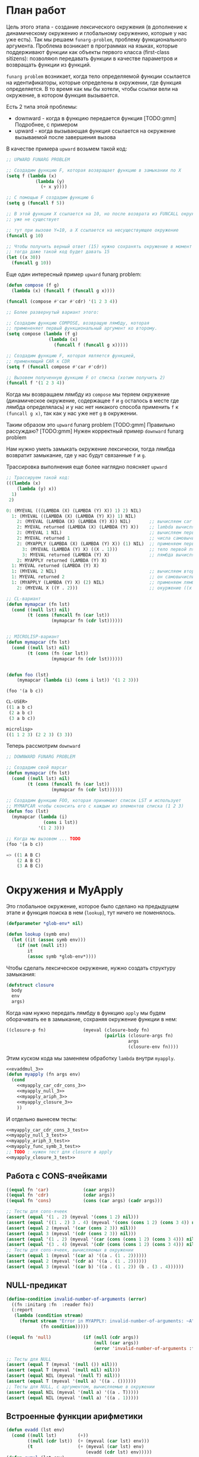 #+STARTUP: showall indent hidestars

* План работ

Цель этого этапа - создание лексического окружения (в дополнение к динамическому
окружению и глобальному окружению, которые у нас уже есть). Так мы решаем
~funarg-problem~, проблему функционального аргумента. Проблема возникает в программах
на языках, которые поддерживают функции как объекты первого класса (first-class
sitizens): позволяюn передавать функции в качестве параметров и возвращать функции из
функций.

~funarg problem~ возникает, когда тело определяемой функции ссылается на
идентификаторы, которые определены в окружении, где функция определяется. В то время
как мы бы хотели, чтобы ссылки вели на окружение, в котором функция вызывается.

Есть 2 типа этой проблемы:
- downward - когда в функцию передается функция [TODO:gmm] Подробнее, с примером
- upward - когда вызывающая функция ссылается на окружение вызываемой после завершения
  вызова

В качестве примера ~upward~ возьмем такой код:

#+BEGIN_SRC lisp
  ;; UPWARD FUNARG PROBLEM

  ;; Создадим функцию F, которая возвращает функцию в замыкании по X
  (setq f (lambda (x)
             (lambda (y)
               (+ x y))))

  ;; С помощью F создадим функцию G
  (setq g (funcall f 5))

  ;; В этой функции X ссылается на 10, но после возврата из FUNCALL окружение, где X=10
  ;; уже не существует

  ;; тут при вызове Y=10, а X ссылается на несуществующее окружение
  (funcall g 10)

  ;; Чтобы получить верный ответ (15) нужно сохранять окружение в момент создания замыкания
  ;; тогда даже такой код будет давать 15
  (let ((x 30))
    (funcall g 10))
#+END_SRC

Еще один интересный пример ~upward~ funarg problem:

#+BEGIN_SRC lisp
  (defun compose (f g)
    (lambda (x) (funcall f (funcall g x))))

  (funcall (compose #'car #'cdr) '(1 2 3 4))

  ;; Более развернутый вариант этого:

  ;; Создадим функцию COMPOSE, возвращую лямбду, которая
  ;; примененяет первый функциональный аргумент ко второму.
  (setq compose (lambda (f g)
                  (lambda (x)
                    (funcall f (funcall g x)))))

  ;; Создадим функцию F, которая является функцией,
  ;; применяющий CAR к CDR
  (setq f (funcall compose #'car #'cdr))

  ;; Вызовем полученную функцию F от списка (хотим получить 2)
  (funcall f '(1 2 3 4))
#+END_SRC

Когда мы возвращаем лямбду из ~compose~ мы теряем окружение (динамическое окружение,
содержащее ~f~ и ~g~ осталось в месте где лямбда определялась) и у нас нет никакого
способа применить ~f~ к ~(funcall g x)~, так как у нас уже нет ~g~ в окружении.

Таким образом это ~upward~ funarg problem [TODO:gmm] Правильно рассуждаю?
[TODO:gmm] Нужен корректный пример ~downward~ funarg problem

Нам нужно уметь замыкать окружение лексически, тогда лямбда возвратит замыкание, где у
нас будут связанные ~f~ и ~g~.

Трассировка выполнения еще более наглядно поясняет ~upward~

#+BEGIN_SRC lisp
  ;; Трассируем такой код:
  (((lambda (x)
      (lambda (y) x))
    1)
   2)

  0: (MYEVAL (((LAMBDA (X) (LAMBDA (Y) X)) 1) 2) NIL)
    1: (MYEVAL ((LAMBDA (X) (LAMBDA (Y) X)) 1) NIL)
      2: (MYEVAL (LAMBDA (X) (LAMBDA (Y) X)) NIL)       ;; вычисляем car формы
      2: MYEVAL returned (LAMBDA (X) (LAMBDA (Y) X))    ;; lambda вычисляется в себя
      2: (MYEVAL 1 NIL)                                 ;; вычисляем первый аргумет 1
      2: MYEVAL returned 1                              ;; числа самовычислимы
      2: (MYAPPLY (LAMBDA (X) (LAMBDA (Y) X)) (1) NIL)  ;; применяем первую лямбду
        3: (MYEVAL (LAMBDA (Y) X) ((X . 1)))            ;; тело первой лямбды -- вторая лямбда  -> тут будет замыкание
        3: MYEVAL returned (LAMBDA (Y) X)               ;; лямбда вычисляется в себя
      2: MYAPPLY returned (LAMBDA (Y) X)
    1: MYEVAL returned (LAMBDA (Y) X)
    1: (MYEVAL 2 NIL)                                   ;; вычисляем второй аргумент
    1: MYEVAL returned 2                                ;; он самовычислим
    1: (MYAPPLY (LAMBDA (Y) X) (2) NIL)                 ;; применяем лямбду (вторую), но обрати внимание на окружение
      2: (MYEVAL X ((Y . 2)))                           ;; окуржение ((x . 1)) пропало

  ;; CL-вариант
  (defun mymapcar (fn lst)
    (cond ((null lst) nil)
          (t (cons (funcall fn (car lst))
                   (mymapcar fn (cdr lst))))))


  ;; MICROLISP-вариант
  (defun mymapcar (fn lst)
    (cond ((null lst) nil)
          (t (cons (fn (car lst))
                   (mymapcar fn (cdr lst))))))


  (defun foo (lst)
      (mymapcar (lambda (i) (cons i lst)) '(1 2 3)))

  (foo '(a b c))

  CL-USER>
  ((1 a b c)
   (2 a b c)
   (3 a b c))

  microlisp>
  ((1 1 2 3) (2 2 3) (3 3))
#+END_SRC

Теперь рассмотрим ~downward~

#+BEGIN_SRC lisp
  ;; DOWNWARD FUNARG PROBLEM

  ;; Создадим свой mapcar
  (defun mymapcar (fn lst)
    (cond ((null lst) nil)
          (t (cons (funcall fn (car lst))
                   (mymapcar fn (cdr lst))))))

  ;; Создадим функцию FOO, которая принимает список LST и использует
  ;; MYMAPCAR чтобы сконсить его с каждым из элементов списка (1 2 3)
  (defun foo (lst)
    (mymapcar (lambda (i)
                (cons i lst))
              '(1 2 3)))

  ;; Когда мы вызовем ... TODO
  (foo '(a b c))

  => ((1 A B C)
      (2 A B C)
      (3 A B C))
#+END_SRC

* Окружения и MyApply

Это глобальное окружение, которое было сделано на предыдущем этапе и функция поиска в
нем (~lookup~), тут ничего не поменялось.

#+NAME: lookup_3
#+BEGIN_SRC lisp
  (defparameter *glob-env* nil)

  (defun lookup (symb env)
    (let ((it (assoc symb env)))
      (if (not (null it))
          it
          (assoc symb *glob-env*))))
#+END_SRC

Чтобы сделать лексическое окружение, нужно создать структуру замыкания:

#+NAME: closure_3
#+BEGIN_SRC lisp
  (defstruct closure
    body
    env
    args)
#+END_SRC

Когда нам нужно передать лямбду в функцию ~apply~ мы будем оборачивать ее в замыкание,
сохраняя окружение функции в нем:

#+NAME: myapply_closure_3
#+BEGIN_SRC lisp
  ((closure-p fn)              (myeval (closure-body fn)
                                       (pairlis (closure-args fn)
                                                args
                                                (closure-env fn))))
#+END_SRC

Этим куском кода мы заменяем обработку ~lambda~ внутри ~myapply~.

#+NAME: myapply_3
#+BEGIN_SRC lisp
  <<evaddmul_3>>
  (defun myapply (fn args env)
    (cond
      <<myapply_car_cdr_cons_3>>
      <<myapply_null_3>>
      <<myapply_ariph_3>>
      <<myapply_closure_3>>
      ))
#+END_SRC

И отдельно вынесем тесты:

#+NAME: myapply_3_test
#+BEGIN_SRC lisp
  <<myapply_car_cdr_cons_3_test>>
  <<myapply_null_3_test>>
  <<myapply_ariph_3_test>>
  <<myapply_func_symb_3_test>>
  ;; TODO : нужен тест для closure в apply
  <<myapply_closure_3_test>>
#+END_SRC

** Работа с CONS-ячейками

#+NAME: myapply_car_cdr_cons_3
#+BEGIN_SRC lisp
  ((equal fn 'car)             (caar args))
  ((equal fn 'cdr)             (cdar args))
  ((equal fn 'cons)            (cons (car args) (cadr args)))
#+END_SRC

#+NAME: myapply_car_cdr_cons_3_test
#+BEGIN_SRC lisp
  ;; Тесты для cons-ячеек
  (assert (equal '(1 . 2) (myeval '(cons 1 2) nil)))
  (assert (equal '((1 . 2) 3 . 4) (myeval '(cons (cons 1 2) (cons 3 4)) nil)))
  (assert (equal 2 (myeval '(car (cons 2 3)) nil)))
  (assert (equal 3 (myeval '(cdr (cons 2 3)) nil)))
  (assert (equal '(1 . 2) (myeval '(car (cons (cons 1 2) (cons 3 4))) nil)))
  (assert (equal '(3 . 4) (myeval '(cdr (cons (cons 1 2) (cons 3 4))) nil)))
  ;; Тесты для cons-ячеек, вычисляемых в окружении
  (assert (equal 1 (myeval '(car a) '((a . (1 . 2))))))
  (assert (equal 2 (myeval '(cdr a) '((a . (1 . 2))))))
  (assert (equal 3 (myeval '(car b) '((a . (1 . 2)) (b . (3 . 4))))))
#+END_SRC

** NULL-предикат

#+NAME: errors_3
#+BEGIN_SRC lisp
  (define-condition invalid-number-of-arguments (error)
    ((fn :initarg :fn  :reader fn))
    (:report
     (lambda (condition stream)
       (format stream "Error in MYAPPLY: invalid-number-of-arguments: ~A"
               (fn condition)))))
#+END_SRC

#+NAME: myapply_null_3
#+BEGIN_SRC lisp
  ((equal fn 'null)            (if (null (cdr args))
                                   (null (car args))
                                   (error 'invalid-number-of-arguments :fn fn)))
#+END_SRC

#+NAME: myapply_null_3_test
#+BEGIN_SRC lisp
  ;; Тесты для NULL
  (assert (equal T (myeval '(null ()) nil)))
  (assert (equal T (myeval '(null nil) nil)))
  (assert (equal NIL (myeval '(null T) nil)))
  (assert (equal T (myeval '(null a) '((a . ())))))
  ;; Тесты для NULL, с аргументом, вычисляемые в окружении
  (assert (equal NIL (myeval '(null a) '((a . T)))))
  (assert (equal NIL (myeval '(null a) '((a . 1)))))
#+END_SRC

** Встроенные функции арифметики

#+NAME: evaddmul_3
#+BEGIN_SRC lisp
  (defun evadd (lst env)
    (cond ((null lst)        (+))
          ((null (cdr lst))  (+ (myeval (car lst) env)))
          (t                 (+ (myeval (car lst) env)
                                (evadd (cdr lst) env)))))
  (defun evmul (lst env)
    (cond ((null lst)        (*))
          ((null (cdr lst))  (* (myeval (car lst) env)))
          (t                 (* (myeval (car lst) env)
                                (evmul (cdr lst) env)))))
#+END_SRC

#+NAME: evaddmul_3_test
#+BEGIN_SRC lisp
  ;; Тесты для EVADD и EVMUL
  (assert (equal (+ 2 3 4) (evadd '(2 3 4) nil)))
  (assert (equal (* 2 3 4) (evmul '(2 3 4) nil)))
  ;; Тесты для EVADD и EVMUL в окружении
  (assert (equal (+ 2 3 4) (evadd '(2 3 4) '((c . 2) (c . 3) (c . 4)))))
  (assert (equal (* 2 3 4) (evmul '(2 3 4) '((c . 2) (c . 3) (c . 4)))))
#+END_SRC


#+NAME: myapply_ariph_3
#+BEGIN_SRC lisp
  ((equal fn '+)               (evadd args env))
  ((equal fn '*)               (evmul args env))
#+END_SRC


#+NAME: myapply_ariph_3_test
#+BEGIN_SRC lisp
  ;; Тесты для арифметических функций
  (assert (equal 7 (myeval 7 nil)))
  (assert (equal 3 (myeval '(+ 1 2) nil)))
  (assert (equal 33 (myeval '(* (+ 1 2) (+ 3 4 4)) nil)))
  ;; Тесты для арифметических функций в окружении
  (assert (equal 2 (myeval 'a '((a . 2)))))
  (assert (equal 120 (myeval '(+ a b c) '((a . 45) (b . 2) (c . 73)))))
#+END_SRC

** CANCEL Вычисление символов-функций

#+NAME: errors_3
#+BEGIN_SRC lisp
  (define-condition function-not-found-error (error)
    ((fn :initarg :fn  :reader fn))
    (:report
     (lambda (condition stream)
       (format stream "Error in MYAPPLY: function not found: ~A"
               (fn condition)))))

#+END_SRC

Этот кейс удаляем, потому что у нас это вычисление теперь производится в myeval

#+NAME: myapply_func_symb_3_DELETED
#+BEGIN_SRC lisp
  ((symbolp fn)                (let ((it (lookup fn env)))
                                 (if (null it)
                                     (error 'function-not-found-error :fn fn)
                                     (myapply (cdr it) args env))))
#+END_SRC

И тест видоизменяется, чтобы проверить вычисление в глобальном окружении
[TODO:gmm] Тут я не уверен что правильный тест

#+NAME: myapply_func_symb_3_test
#+BEGIN_SRC lisp
  (assert (equal 49 (progn
                      (setf *glob-env* nil)
                      (myeval '(defun alfa (x) (* x x)) nil)
                      (myeval '(setq beta 7) nil)
                      (prog1 (myeval '(alfa beta) nil)
                        (setf *glob-env* nil)))))
  ;; (assert (equal "error"
  ;;                (handler-case (myeval '(alfa beta) '((beta . 7)))
  ;;                  (FUNCTION-NOT-FOUND-ERROR (condition) "error"))))
#+END_SRC

** CANCEL LAMBDA

Этот код больше не используется, и будет удален в следующем файле. Вместо него мы
создаем замыкания

#+NAME: myapply_lambda_3
#+BEGIN_SRC lisp
  ((equal (car fn) 'lambda)    (myeval (car (cddr fn))
                                       (pairlis (car (cdr fn))
                                                args
                                                env)))
#+END_SRC

#+NAME: myapply_lambda_3_test
#+BEGIN_SRC lisp
  (assert (equal '(42 . 42) (myeval '((lambda (x)
                                        (cons x x))
                                      42) nil)))
  (assert (equal '(42 . 17) (myeval '((lambda (x y)
                                        (cons x y))
                                      42 17) nil)))
#+END_SRC

* MyEval

Добавляем вычисление головы формы в конце

#+NAME: myeval_3
#+BEGIN_SRC lisp
  <<myeval_evcond_3>>
  <<myeval_evprogn_3>>
  <<myeval_evlis_3>>
  <<myeval_evand_3>>
  <<myeval_evor_3>>
  <<myeval_mypairlis_3>>
  <<myeval_evletstar_3>>

  (defun myeval (lst env)
    (cond
      <<myeval_number_3>>
      <<myeval_symb_3>>
      <<myeval_quote_3>>
      <<myeval_if_3>>
      <<myeval_cond_3>>
      <<myeval_progn_3>>
      <<myeval_print_3>>
      <<myeval_list_3>>
      <<myeval_and_3>>
      <<myeval_or_3>>
      <<myeval_let_3>>
      <<myeval_letstar_3>>
      <<myeval_defun_3>>
      <<myeval_setq_3>>
      <<myeval_lambda_3>>
      (t
       (myapply (myeval (car lst) env)
                (evlis (cdr lst) env)
                env))))
#+END_SRC



#+NAME: myeval_3_test
#+BEGIN_SRC lisp
  <<myeval_number_3_test>>
  <<myeval_symb_3_test>>
  <<myeval_quote_3_test>>
  <<myeval_if_3_test>>
  <<myeval_evcond_3_test>>
  <<myeval_cond_3_test>>
  <<myeval_evprogn_3_test>>
  <<myeval_progn_3_test>>
  <<myeval_print_3_test>>
  <<myeval_evlis_3_test>>
  <<myeval_list_3_test>>
  <<myeval_and_3_test>>
  <<myeval_and_3_test>>
  <<myeval_evor_3_test>>
  <<myeval_or_3_test>>
  <<myeval_let_3_test>>
  <<myeval_letstar_3_test>>
  <<myeval_defun_3_test>>
  <<myeval_setq_3_test>>
  ;; lambda?
#+END_SRC

** Самовычисляемые формы

#+NAME: myeval_number_3
#+BEGIN_SRC lisp
  ((null lst)                  nil)
  ((equal t lst)               t)
  ((member lst '(+ * car cdr cons null))  lst)
  ((numberp lst)               lst)
#+END_SRC

#+NAME: myeval_number_3_test
#+BEGIN_SRC lisp
  (assert (equal T (myeval 'T nil)))
  (assert (equal NIL (myeval 'NIL nil)))
  (assert (equal 999 (myeval 999 nil)))
#+END_SRC

** Вычисление символов

#+NAME: errors_3
#+BEGIN_SRC lisp
  (define-condition var-not-found-error (error)
    ((vari :initarg :vari  :reader vari))
    (:report
     (lambda (condition stream)
       (format stream "Error in MYEVAL: variable not found: ~A"
               (vari condition)))))
#+END_SRC

#+NAME: myeval_symb_3
#+BEGIN_SRC lisp
  ((symbolp lst)               (let ((it (lookup lst env)))
                                 (if (null it)
                                     (error 'var-not-found-error :vari lst)
                                     (cdr it))))
#+END_SRC

#+NAME: myeval_symb_3_test
#+BEGIN_SRC lisp
  ;; Тесты для вычисления символов в окружении
  (assert (equal 6 (myeval 'b '((a . 3) (b . 6)))))
  (assert (equal "error"
                 (handler-case (myeval 'b nil)
                   (VAR-NOT-FOUND-ERROR (condition) "error"))))
#+END_SRC

** Цитирование

#+NAME: myeval_quote_3
#+BEGIN_SRC lisp
  ((equal (car lst) 'quote)    (cadr lst))
#+END_SRC

#+NAME: myeval_quote_3_test
#+BEGIN_SRC lisp
  ;; Тесты для QUOTE
  (assert (equal '(+ 1 2) (myeval '(quote (+ 1 2)) nil)))
#+END_SRC

** Условное выполнение IF

#+NAME: myeval_if_3
#+BEGIN_SRC lisp
  ((equal (car lst) 'if)       (if (myeval (cadr lst) env)
                                   (myeval (caddr lst) env)
                                   (myeval (cadddr lst) env)))
#+END_SRC

#+NAME: myeval_if_3_test
#+BEGIN_SRC lisp
  ;; Тесты для IF
  (assert (equal 2 (myeval '(if () 1 2) nil)))
  (assert (equal 1 (myeval '(if (null ()) 1 2) nil)))
  ;; Тесты для IF, где условие вычисляется в окружении
  (assert (equal 2 (myeval '(if a 1 2) '((a . ())))))
  (assert (equal 1 (myeval '(if a 1 2) '((a . 1)))))
#+END_SRC

** COND

#+NAME: myeval_evcond_3
#+BEGIN_SRC lisp
  (defun evcond (lst env)
    (cond ((null lst)               nil)
          ((myeval (caar lst) env)  (myeval (cadar lst) env))
          (t                        (evcond (cdr lst) env))))
#+END_SRC

#+NAME: myeval_evcond_3_test
#+BEGIN_SRC lisp
  ;; Тесты для EVCOND
  (assert (equal 2   (evcond '((t 2)   (t 1)) nil)))
  (assert (equal 1   (evcond '((nil 2) (t 1)) nil)))
  (assert (equal nil (evcond '((nil 2) (nil 1)) nil)))
  ;; Тесты для EVCOND, где участвует окружение
  (assert (equal 2 (evcond '((a 2) (b 1))
                           '((a . 1) (b . ())))))
  (assert (equal 1 (evcond '((a 2) (b 1))
                           '((a . nil) (b . T)))))
#+END_SRC

#+NAME: myeval_cond_3
#+BEGIN_SRC lisp
  ((equal (car lst) 'cond)     (evcond (cdr lst) env))
#+END_SRC

#+NAME: myeval_cond_3_test
#+BEGIN_SRC lisp
  ;; Тесты для COND
  (assert (equal 2 (myeval '(cond
                             (() 1)
                             (1 2))
                           nil)))
  ;; Тесты для COND в окружении
  (assert (equal 2 (myeval '(cond
                             (a 1)
                             (b 2))
                           '((a . ()) (b . 1)))))
  (assert (equal 1 (myeval '(cond
                             (a 1)
                             (b 2))
                           '((a . 1) (b . ())))))
#+END_SRC

** PROGN

#+NAME: myeval_evprogn_3
#+BEGIN_SRC lisp
  (defun evprogn (lst env)
    (cond ((null lst)        nil)
          ((null (cdr lst))  (myeval (car lst) env))
          (t                 (myeval (car lst) env)
                             (evprogn (cdr lst) env))))
#+END_SRC


#+NAME: myeval_evprogn_3_test
#+BEGIN_SRC lisp
  ;; Тест для EVPROGN
  (assert (equal 2 (evprogn '(1 2) nil)))
  ;; Тест для EVPROGN в окружении
  (assert (equal 3 (evprogn '(a b c) '((a . 1) (b . 2) (c . 3)))))
#+END_SRC


#+NAME: myeval_progn_3
#+BEGIN_SRC lisp
  ((equal (car lst) 'progn)    (evprogn (cdr lst) env))
#+END_SRC


#+NAME: myeval_progn_3_test
#+BEGIN_SRC lisp
  ;; Тест для PROGN
  (assert (equal 3 (myeval '(progn 1 2 3) nil)))
  ;; Тест для PROGN в окружении
  (assert (equal 3 (myeval '(progn a b c) '((a . 1) (b . 2) (c . 3)))))
#+END_SRC

** PRINT

#+NAME: myeval_print_3
#+BEGIN_SRC lisp
  ((equal (car lst) 'print)    (print (myeval (cadr lst)  env)))
#+END_SRC

#+NAME: myeval_print_3_test
#+BEGIN_SRC lisp
  ;; Тесты для PRINT
  (assert (equal (with-output-to-string (*standard-output*)
                   (print 12))
                 (with-output-to-string (*standard-output*)
                   (myeval '(print 12) nil))))
  (assert (equal (print 12)
                 (myeval '(print 12) nil)))
  ;; Тесты для PRINT в окружении
  (assert (equal (with-output-to-string (*standard-output*)
                   (let ((a 12))
                     (print a)))
                 (with-output-to-string (*standard-output*)
                   (myeval '(print a) '((b . 23) (a . 12))))))
  (assert (equal (let ((a 12))
                   (print a))
                 (myeval '(print a) '((b . 23) (a . 12)))))
#+END_SRC

** LIST

#+NAME: myeval_evlis_3
#+BEGIN_SRC lisp
  (defun evlis (lst env)
    (cond ((null lst)  nil)
          (t           (cons (myeval (car lst) env)
                             (evlis (cdr lst) env)))))
#+END_SRC

#+NAME: myeval_evlis_3_test
#+BEGIN_SRC lisp
  ;; Тесты для EVLIS
  (assert (equal '(3 6 42)
                 (evlis '((+ 1 2) (* 2 3) 42) nil)))
  ;; Тесты для EVLIS в окружении
  (assert (equal '(3 6 42)
                 (evlis '((+ a b) (* b c) 42) '((a . 1) (b . 2) (c . 3) (d . 4)))))
#+END_SRC


#+NAME: myeval_list_3
#+BEGIN_SRC lisp
  ((equal (car lst) 'list)     (evlis (cdr lst) env))
#+END_SRC


#+NAME: myeval_list_3_test
#+BEGIN_SRC lisp
  ;; Тесты для LIST
  (assert (equal '(3 6 42)
                 (myeval '(list (+ 1 2) (* 2 3) 42) nil)))
  ;; Тесты для LIST в окружении
  (assert (equal '(3 6 42)
                 (myeval '(list (+ a b) (* b c) 42)
                         '((a . 1) (b . 2) (c . 3) (d . 4)))))
#+END_SRC

** AND

#+NAME: myeval_evand_3
#+BEGIN_SRC lisp
  (defun evand (lst env)
    (cond ((null lst)        (and))
          ((null (cdr lst))  (and (myeval (car lst) env)))
          (t                 (and (myeval (car lst) env)
                                  (evand (cdr lst) env)))))
#+END_SRC


#+NAME: myeval_evand_3_test
#+BEGIN_SRC lisp
  ;; Тесты для EVAND
  (assert (equal (and)           (evand '() nil)))
  (assert (equal (and 1)         (evand '(1) nil)))
  (assert (equal (and nil)       (evand '(nil) nil)))
  (assert (equal (and 1 nil)     (evand '(1 nil) nil)))
  (assert (equal (and 1 2 nil)   (evand '(1 2 nil) nil)))
  (assert (equal (and 1 2 3)     (evand '(1 2 3) nil)))
  ;; Тесты для EVAND в окружении
  (assert (equal (let ((a nil))
                   (and nil))
                 (evand '(a) '((a . nil)))))
  (assert (equal (let ((a 1))
                   (and a))
                 (evand '(a) '((a . 1)))))
  (assert (equal (let ((a 1)
                       (b nil))
                   (and a b))
                 (evand '(a b) '((a . 1) (b . nil)))))
  (assert (equal (let ((a 1)
                       (b 2)
                       (c nil))
                   (and a b c))
                 (evand '(a b c) '((a . 1) (b . 2) (c . nil)))))
  (assert (equal (let ((a 1)
                       (b 2)
                       (c 3))
                   (and a b c))
                 (evand '(a b c) '((a . 1) (b . 2) (c . 3)))))
#+END_SRC


#+NAME: myeval_and_3
#+BEGIN_SRC lisp
  ((equal (car lst) 'and)      (evand (cdr lst) env))
#+END_SRC


#+NAME: myeval_and_3_test
#+BEGIN_SRC lisp
  ;; Тесты для AND
  (assert (equal (and)                (myeval '(and) nil)))
  (assert (equal (and 1)              (myeval '(and 1) nil)))
  (assert (equal (and nil)            (myeval '(and nil) nil)))
  (assert (equal (and 1 nil)          (myeval '(and 1 nil) nil)))
  (assert (equal (and 1 2 nil)        (myeval '(and 1 2 nil) nil)))
  (assert (equal (and 1 2 3)          (myeval '(and 1 2 3) nil)))
  (assert (equal (and 1 (and 1 2) 3)  (myeval '(and 1 (and 1 2) 3) nil)))
  ;; Тесты для AND в окружении
  (assert (equal (let ((a nil))
                   (and nil))
                 (myeval '(and a) '((a . nil)))))
  (assert (equal (let ((a 1))
                   (and a))
                 (myeval '(and a) '((a . 1)))))
  (assert (equal (let ((a 1)
                       (b nil))
                   (and a b))
                 (myeval '(and a b) '((a . 1) (b . nil)))))
  (assert (equal (let ((a 1)
                       (b 2)
                       (c nil))
                   (and a b c))
                 (myeval '(and a b c) '((a . 1) (b . 2) (c . nil)))))
  (assert (equal (let ((a 1)
                       (b 2)
                       (c 3))
                   (and a b c))
                 (myeval '(and a b c) '((a . 1) (b . 2) (c . 3)))))
#+END_SRC

** OR

#+NAME: myeval_evor_3
#+BEGIN_SRC lisp
  (defun evor (lst env)
    (cond ((null lst)        (or))
          ((null (cdr lst))  (or (myeval (car lst) env)))
          (t                 (or (myeval (car lst) env)
                                 (evor (cdr lst) env)))))
#+END_SRC

#+NAME: myeval_evor_3_test
#+BEGIN_SRC lisp
  ;; Тесты для EVOR
  (assert (equal (or)           (evor '() nil)))
  (assert (equal (or nil 1)     (evor '(nil 1) nil)))
  (assert (equal (or nil nil 1) (evor '(nil nil 1) nil)))
  (assert (equal (or nil 1 2)   (evor '(nil 1 2) nil)))
  (assert (equal (or 1 2 3)     (evor '(1 2 3) nil)))
  ;; Тесты для EVOR в окружении
  (assert (equal (let ((a nil))
                   (or a))
                 (evor '(a) '((a . nil)))))
  (assert (equal (let ((a 1))
                   (or a))
                 (evor '(a) '((a . 1)))))
  (assert (equal (let ((a nil)
                       (b 1))
                   (or a b))
                 (evor '(a b) '((a . nil) (b . 1)))))
  (assert (equal (let ((a nil)
                       (b nil)
                       (c 3))
                   (or a b c))
                 (evor '(a b c) '((a . nil) (b . nil) (c . 3)))))
  (assert (equal (let ((a nil)
                       (b 1)
                       (c 2))
                   (or a b c))
                 (evor '(a b c) '((a . nil) (b . 1) (c . 2)))))
#+END_SRC

Теперь мы можем определить ~or~:

#+NAME: myeval_or_3
#+BEGIN_SRC lisp
  ((equal (car lst) 'or)       (evor  (cdr lst) env))
#+END_SRC

Протестируем ~or~:

#+NAME: myeval_or_3_test
#+BEGIN_SRC lisp
  ;; Тесты для OR
  (assert (equal (or)                  (myeval '(or) nil)))
  (assert (equal (or nil 1)            (myeval '(or nil 1) nil)))
  (assert (equal (or nil nil 1)        (myeval '(or nil nil 1) nil)))
  (assert (equal (or nil 1 2)          (myeval '(or nil 1 2) nil)))
  (assert (equal (or nil (or 3 2) 2)   (myeval '(or nil (or 3 2) 2) nil)))
  ;; Тесты для OR в окружении
  (assert (equal (let ((a nil))
                   (or a))
                 (myeval '(or a) '((a . nil)))))
  (assert (equal (let ((a 1))
                   (or a))
                 (myeval '(or a) '((a . 1)))))
  (assert (equal (let ((a nil)
                       (b 1))
                   (or a b))
                 (myeval '(or a b) '((a . nil) (b . 1)))))
  (assert (equal (let ((a nil)
                       (b nil)
                       (c 3))
                   (or a b c))
                 (myeval '(or a b c) '((a . nil) (b . nil) (c . 3)))))
  (assert (equal (let ((a nil)
                       (b 1)
                       (c 2))
                   (or a b c))
                 (myeval '(or a b c) '((a . nil) (b . 1) (c . 2)))))
#+END_SRC

** LET

#+NAME: errors_3
#+BEGIN_SRC lisp
  (define-condition mypairlis-error (error)
    ((lst1 :initarg :lst1  :reader lst1)
     (lst2 :initarg :lst2  :reader lst2))
    (:report
     (lambda (condition stream)
       (format stream "Error in MYPAIRLIS: wrong params:~%'~A~%'~A"
               (lst1 condition) (lst2 condition)))))
#+END_SRC


#+NAME: myeval_mypairlis_3
#+BEGIN_SRC lisp
  (defun mypairlis (lst1 lst2 alist)
    (cond ((and (null lst1) (null lst2))  alist)
          ((or  (null lst1) (null lst2))  (error 'mypairlis-error :lst1 lst1 :lst2 lst2))
          (t                              (cons (cons (car lst1)
                                                      (car lst2))
                                                (mypairlis (cdr lst1)
                                                           (cdr lst2)
                                                           alist)))))
#+END_SRC


#+NAME: myeval_mypairlis_3_test
#+BEGIN_SRC lisp
  ;; Тест для MYPAIRLIS
  (assert (equal '(( a . 1) (b . 2) ( c . 3) (z . 6) (y . 77))
                 (mypairlis '(a b c) '(1 2 3) '((z . 6) (y . 77)))))
  (assert (equal "error"
                 (handler-case (mypairlis '(a b c) nil '((z . 6) (y . 77)))
                   (MYPAIRLIS-ERROR (condition) "error"))))
  (assert (equal "error"
                 (handler-case (mypairlis nil '(1 2 3) '((z . 6) (y . 77)))
                   (MYPAIRLIS-ERROR (condition) "error"))))
#+END_SRC


#+NAME: myeval_let_3
#+BEGIN_SRC lisp
  ((equal (car lst) 'let)      (evprogn (cddr lst) ; implicit progn
                                        (pairlis (mapcar #'car (cadr lst))
                                                 (evlis (mapcar #'cadr (cadr lst))
                                                        env)
                                                 env)))
#+END_SRC


#+NAME: myeval_let_3_test
#+BEGIN_SRC lisp
  ;; Тест для LET
  (assert (equal '(1 . 2) (myeval '(let ((a 1)
                                         (b 2))
                                    (cons a b)) nil)))
#+END_SRC

** LET*

#+NAME: myeval_evletstar_3
#+BEGIN_SRC lisp
  (defun evletstar (varpairs exp env)
    (cond ((null varpairs)  (myeval exp env))
          (t                (evletstar (cdr varpairs)
                                       exp
                                       (cons (cons (caar varpairs)
                                                   (myeval (cadar varpairs) env))
                                             env)))))
#+END_SRC

#+NAME: myeval_letstar_3
#+BEGIN_SRC lisp
  ((equal (car lst) 'let*)     (evletstar (cadr lst)
                                          (caddr lst)
                                          env))
#+END_SRC

#+NAME: myeval_letstar_3_test
#+BEGIN_SRC lisp
  ;; Тест для LET*
  (assert (equal '(3 1 . 2) (myeval '(let* ((a 1)
                                            (b 2)
                                            (c (+ a b)))
                                      (cons c (cons a b))) nil)))
#+END_SRC

** DEFUN

При создании функции мы создаем замыкание, в которое кладем тело функции, текущее
окружение и аргументы функции.

#+NAME: myeval_defun_3
#+BEGIN_SRC lisp
  ((equal (car lst) 'defun)         (progn
                                      (push (cons (cadr lst)
                                                  (make-closure :body (cadddr lst)
                                                                :env env
                                                                :args (caddr lst)))
                                            ,*glob-env*)
                                      (cadr lst)))
#+END_SRC

Необходимо протестировать новый ~defun~:

#+NAME: myeval_defun_3_test
#+BEGIN_SRC lisp
  ;; Тест для DEFUN
  (assert (equal 64 (progn
                      (setf *glob-env* nil)
                      (myeval '(defun alfa (x) (* x x)) nil)
                      (prog1 (myeval '(alfa 8) nil)
                        (setf *glob-env* nil)))))
#+END_SRC

** SETQ

#+NAME: myeval_setq_3
#+BEGIN_SRC lisp
  ((equal (car lst) 'setq)     (let ((it (lookup (cadr lst) env))
                                     (val (myeval (caddr lst) env)))
                                 (if (null it)
                                     (push (cons (cadr lst) val)
                                           ,*glob-env*)
                                     (rplacd it val))
                                 val))
#+END_SRC

#+NAME: myeval_setq_3_test
#+BEGIN_SRC lisp
  ;; Тест для SETQ
  (assert (equal 1 (myeval '(let ((alfa 2))
                             (setq alfa 1)
                             alfa)
                           nil)))
  (assert (equal '((ALFA . 1))
               (progn
                 (setf *glob-env* nil)
                 (myeval '(setq alfa 1) nil)
                 (prog1 *glob-env*
                   (setf *glob-env* nil)))))
#+END_SRC

** LAMBDA

При обработке формы, начинающейся с вызова ~lambda~ мы должны создать замыкание:

#+NAME: myeval_lambda_3
#+BEGIN_SRC lisp
  ((equal (car lst) 'lambda)   (make-closure :body (caddr lst) :env env :args (cadr lst)))
#+END_SRC

* Repl

#+NAME: repl_3
#+BEGIN_SRC lisp
  (defun repl ()
    (princ "microlisp>")
    (princ (myeval (read) nil))
    (terpri)
    (finish-output)
    (repl))
#+END_SRC

* Итоги

#+BEGIN_SRC lisp :tangle lisp-3.lisp :noweb tangle :exports code :padline no :comments none
  <<errors_3>>
  <<lookup_3>>
  <<closure_3>>
  <<myapply_3>>
  <<myeval_3>>
  <<myapply_3_test>>
  <<myeval_3_test>>
  <<repl_3>>
#+END_SRC

Получиться должен вот такой результат:

#+BEGIN_SRC lisp
  (define-condition invalid-number-of-arguments (error)
    ((fn :initarg :fn  :reader fn))
    (:report
     (lambda (condition stream)
       (format stream "Error in MYAPPLY: invalid-number-of-arguments: ~A"
               (fn condition)))))
  (define-condition function-not-found-error (error)
    ((fn :initarg :fn  :reader fn))
    (:report
     (lambda (condition stream)
       (format stream "Error in MYAPPLY: function not found: ~A"
               (fn condition)))))

  (define-condition var-not-found-error (error)
    ((vari :initarg :vari  :reader vari))
    (:report
     (lambda (condition stream)
       (format stream "Error in MYEVAL: variable not found: ~A"
               (vari condition)))))
  (define-condition mypairlis-error (error)
    ((lst1 :initarg :lst1  :reader lst1)
     (lst2 :initarg :lst2  :reader lst2))
    (:report
     (lambda (condition stream)
       (format stream "Error in MYPAIRLIS: wrong params:~%'~A~%'~A"
               (lst1 condition) (lst2 condition)))))
  (defparameter *glob-env* nil)

  (defun lookup (symb env)
    (let ((it (assoc symb env)))
      (if (not (null it))
          it
          (assoc symb *glob-env*))))
  (defstruct closure
    body
    env
    args)
  (defun evadd (lst env)
    (cond ((null lst)        (+))
          ((null (cdr lst))  (+ (myeval (car lst) env)))
          (t                 (+ (myeval (car lst) env)
                                (evadd (cdr lst) env)))))
  (defun evmul (lst env)
    (cond ((null lst)        (*))
          ((null (cdr lst))  (* (myeval (car lst) env)))
          (t                 (* (myeval (car lst) env)
                                (evmul (cdr lst) env)))))
  (defun myapply (fn args env)
    (cond
      ((equal fn 'car)             (caar args))
      ((equal fn 'cdr)             (cdar args))
      ((equal fn 'cons)            (cons (car args) (cadr args)))
      ((equal fn 'null)            (if (null (cdr args))
                                       (null (car args))
                                       (error 'invalid-number-of-arguments :fn fn)))
      ((equal fn '+)               (evadd args env))
      ((equal fn '*)               (evmul args env))
      ((closure-p fn)              (myeval (closure-body fn)
                                           (pairlis (closure-args fn)
                                                    args
                                                    (closure-env fn))))
      ))
  (defun evcond (lst env)
    (cond ((null lst)               nil)
          ((myeval (caar lst) env)  (myeval (cadar lst) env))
          (t                        (evcond (cdr lst) env))))
  (defun evprogn (lst env)
    (cond ((null lst)        nil)
          ((null (cdr lst))  (myeval (car lst) env))
          (t                 (myeval (car lst) env)
                             (evprogn (cdr lst) env))))
  (defun evlis (lst env)
    (cond ((null lst)  nil)
          (t           (cons (myeval (car lst) env)
                             (evlis (cdr lst) env)))))
  (defun evand (lst env)
    (cond ((null lst)        (and))
          ((null (cdr lst))  (and (myeval (car lst) env)))
          (t                 (and (myeval (car lst) env)
                                  (evand (cdr lst) env)))))
  (defun evor (lst env)
    (cond ((null lst)        (or))
          ((null (cdr lst))  (or (myeval (car lst) env)))
          (t                 (or (myeval (car lst) env)
                                 (evor (cdr lst) env)))))
  (defun mypairlis (lst1 lst2 alist)
    (cond ((and (null lst1) (null lst2))  alist)
          ((or  (null lst1) (null lst2))  (error 'mypairlis-error :lst1 lst1 :lst2 lst2))
          (t                              (cons (cons (car lst1)
                                                      (car lst2))
                                                (mypairlis (cdr lst1)
                                                           (cdr lst2)
                                                           alist)))))
  (defun evletstar (varpairs exp env)
    (cond ((null varpairs)  (myeval exp env))
          (t                (evletstar (cdr varpairs)
                                       exp
                                       (cons (cons (caar varpairs)
                                                   (myeval (cadar varpairs) env))
                                             env)))))

  (defun myeval (lst env)
    (cond
      ((null lst)                  nil)
      ((equal t lst)               t)
      ((member lst '(+ * car cdr cons null))  lst)
      ((numberp lst)               lst)
      ((symbolp lst)               (let ((it (lookup lst env)))
                                     (if (null it)
                                         (error 'var-not-found-error :vari lst)
                                         (cdr it))))
      ((equal (car lst) 'quote)    (cadr lst))
      ((equal (car lst) 'if)       (if (myeval (cadr lst) env)
                                       (myeval (caddr lst) env)
                                       (myeval (cadddr lst) env)))
      ((equal (car lst) 'cond)     (evcond (cdr lst) env))
      ((equal (car lst) 'progn)    (evprogn (cdr lst) env))
      ((equal (car lst) 'print)    (print (myeval (cadr lst)  env)))
      ((equal (car lst) 'list)     (evlis (cdr lst) env))
      ((equal (car lst) 'and)      (evand (cdr lst) env))
      ((equal (car lst) 'or)       (evor  (cdr lst) env))
      ((equal (car lst) 'let)      (evprogn (cddr lst) ; implicit progn
                                            (pairlis (mapcar #'car (cadr lst))
                                                     (evlis (mapcar #'cadr (cadr lst))
                                                            env)
                                                     env)))
      ((equal (car lst) 'let*)     (evletstar (cadr lst)
                                              (caddr lst)
                                              env))
      ((equal (car lst) 'defun)         (progn
                                          (push (cons (cadr lst)
                                                      (make-closure :body (cadddr lst)
                                                                    :env env
                                                                    :args (caddr lst)))
                                                ,*glob-env*)
                                          (cadr lst)))
      ((equal (car lst) 'setq)     (let ((it (lookup (cadr lst) env))
                                         (val (myeval (caddr lst) env)))
                                     (if (null it)
                                         (push (cons (cadr lst) val)
                                               ,*glob-env*)
                                         (rplacd it val))
                                     val))
      ((equal (car lst) 'lambda)   (make-closure :body (caddr lst) :env env :args (cadr lst)))
      (t
       (myapply (myeval (car lst) env)
                (evlis (cdr lst) env)
                env))))
  ;; Тесты для cons-ячеек
  (assert (equal '(1 . 2) (myeval '(cons 1 2) nil)))
  (assert (equal '((1 . 2) 3 . 4) (myeval '(cons (cons 1 2) (cons 3 4)) nil)))
  (assert (equal 2 (myeval '(car (cons 2 3)) nil)))
  (assert (equal 3 (myeval '(cdr (cons 2 3)) nil)))
  (assert (equal '(1 . 2) (myeval '(car (cons (cons 1 2) (cons 3 4))) nil)))
  (assert (equal '(3 . 4) (myeval '(cdr (cons (cons 1 2) (cons 3 4))) nil)))
  ;; Тесты для cons-ячеек, вычисляемых в окружении
  (assert (equal 1 (myeval '(car a) '((a . (1 . 2))))))
  (assert (equal 2 (myeval '(cdr a) '((a . (1 . 2))))))
  (assert (equal 3 (myeval '(car b) '((a . (1 . 2)) (b . (3 . 4))))))
  ;; Тесты для NULL
  (assert (equal T (myeval '(null ()) nil)))
  (assert (equal T (myeval '(null nil) nil)))
  (assert (equal NIL (myeval '(null T) nil)))
  (assert (equal T (myeval '(null a) '((a . ())))))
  ;; Тесты для NULL, с аргументом, вычисляемые в окружении
  (assert (equal NIL (myeval '(null a) '((a . T)))))
  (assert (equal NIL (myeval '(null a) '((a . 1)))))
  ;; Тесты для арифметических функций
  (assert (equal 7 (myeval 7 nil)))
  (assert (equal 3 (myeval '(+ 1 2) nil)))
  (assert (equal 33 (myeval '(* (+ 1 2) (+ 3 4 4)) nil)))
  ;; Тесты для арифметических функций в окружении
  (assert (equal 2 (myeval 'a '((a . 2)))))
  (assert (equal 120 (myeval '(+ a b c) '((a . 45) (b . 2) (c . 73)))))
  (assert (equal 49 (progn
                      (setf *glob-env* nil)
                      (myeval '(defun alfa (x) (* x x)) nil)
                      (myeval '(setq beta 7) nil)
                      (prog1 (myeval '(alfa beta) nil)
                        (setf *glob-env* nil)))))
  ;; (assert (equal "error"
  ;;                (handler-case (myeval '(alfa beta) '((beta . 7)))
  ;;                  (FUNCTION-NOT-FOUND-ERROR (condition) "error"))))
  ;; TODO : нужен тест для closure в apply

  (assert (equal T (myeval 'T nil)))
  (assert (equal NIL (myeval 'NIL nil)))
  (assert (equal 999 (myeval 999 nil)))
  ;; Тесты для вычисления символов в окружении
  (assert (equal 6 (myeval 'b '((a . 3) (b . 6)))))
  (assert (equal "error"
                 (handler-case (myeval 'b nil)
                   (VAR-NOT-FOUND-ERROR (condition) "error"))))
  ;; Тесты для QUOTE
  (assert (equal '(+ 1 2) (myeval '(quote (+ 1 2)) nil)))
  ;; Тесты для IF
  (assert (equal 2 (myeval '(if () 1 2) nil)))
  (assert (equal 1 (myeval '(if (null ()) 1 2) nil)))
  ;; Тесты для IF, где условие вычисляется в окружении
  (assert (equal 2 (myeval '(if a 1 2) '((a . ())))))
  (assert (equal 1 (myeval '(if a 1 2) '((a . 1)))))
  ;; Тесты для EVCOND
  (assert (equal 2   (evcond '((t 2)   (t 1)) nil)))
  (assert (equal 1   (evcond '((nil 2) (t 1)) nil)))
  (assert (equal nil (evcond '((nil 2) (nil 1)) nil)))
  ;; Тесты для EVCOND, где участвует окружение
  (assert (equal 2 (evcond '((a 2) (b 1))
                           '((a . 1) (b . ())))))
  (assert (equal 1 (evcond '((a 2) (b 1))
                           '((a . nil) (b . T)))))
  ;; Тесты для COND
  (assert (equal 2 (myeval '(cond
                             (() 1)
                             (1 2))
                           nil)))
  ;; Тесты для COND в окружении
  (assert (equal 2 (myeval '(cond
                             (a 1)
                             (b 2))
                           '((a . ()) (b . 1)))))
  (assert (equal 1 (myeval '(cond
                             (a 1)
                             (b 2))
                           '((a . 1) (b . ())))))
  ;; Тест для EVPROGN
  (assert (equal 2 (evprogn '(1 2) nil)))
  ;; Тест для EVPROGN в окружении
  (assert (equal 3 (evprogn '(a b c) '((a . 1) (b . 2) (c . 3)))))
  ;; Тест для PROGN
  (assert (equal 3 (myeval '(progn 1 2 3) nil)))
  ;; Тест для PROGN в окружении
  (assert (equal 3 (myeval '(progn a b c) '((a . 1) (b . 2) (c . 3)))))
  ;; Тесты для PRINT
  (assert (equal (with-output-to-string (*standard-output*)
                   (print 12))
                 (with-output-to-string (*standard-output*)
                   (myeval '(print 12) nil))))
  (assert (equal (print 12)
                 (myeval '(print 12) nil)))
  ;; Тесты для PRINT в окружении
  (assert (equal (with-output-to-string (*standard-output*)
                   (let ((a 12))
                     (print a)))
                 (with-output-to-string (*standard-output*)
                   (myeval '(print a) '((b . 23) (a . 12))))))
  (assert (equal (let ((a 12))
                   (print a))
                 (myeval '(print a) '((b . 23) (a . 12)))))
  ;; Тесты для EVLIS
  (assert (equal '(3 6 42)
                 (evlis '((+ 1 2) (* 2 3) 42) nil)))
  ;; Тесты для EVLIS в окружении
  (assert (equal '(3 6 42)
                 (evlis '((+ a b) (* b c) 42) '((a . 1) (b . 2) (c . 3) (d . 4)))))
  ;; Тесты для LIST
  (assert (equal '(3 6 42)
                 (myeval '(list (+ 1 2) (* 2 3) 42) nil)))
  ;; Тесты для LIST в окружении
  (assert (equal '(3 6 42)
                 (myeval '(list (+ a b) (* b c) 42)
                         '((a . 1) (b . 2) (c . 3) (d . 4)))))
  ;; Тесты для AND
  (assert (equal (and)                (myeval '(and) nil)))
  (assert (equal (and 1)              (myeval '(and 1) nil)))
  (assert (equal (and nil)            (myeval '(and nil) nil)))
  (assert (equal (and 1 nil)          (myeval '(and 1 nil) nil)))
  (assert (equal (and 1 2 nil)        (myeval '(and 1 2 nil) nil)))
  (assert (equal (and 1 2 3)          (myeval '(and 1 2 3) nil)))
  (assert (equal (and 1 (and 1 2) 3)  (myeval '(and 1 (and 1 2) 3) nil)))
  ;; Тесты для AND в окружении
  (assert (equal (let ((a nil))
                   (and nil))
                 (myeval '(and a) '((a . nil)))))
  (assert (equal (let ((a 1))
                   (and a))
                 (myeval '(and a) '((a . 1)))))
  (assert (equal (let ((a 1)
                       (b nil))
                   (and a b))
                 (myeval '(and a b) '((a . 1) (b . nil)))))
  (assert (equal (let ((a 1)
                       (b 2)
                       (c nil))
                   (and a b c))
                 (myeval '(and a b c) '((a . 1) (b . 2) (c . nil)))))
  (assert (equal (let ((a 1)
                       (b 2)
                       (c 3))
                   (and a b c))
                 (myeval '(and a b c) '((a . 1) (b . 2) (c . 3)))))
  ;; Тесты для AND
  (assert (equal (and)                (myeval '(and) nil)))
  (assert (equal (and 1)              (myeval '(and 1) nil)))
  (assert (equal (and nil)            (myeval '(and nil) nil)))
  (assert (equal (and 1 nil)          (myeval '(and 1 nil) nil)))
  (assert (equal (and 1 2 nil)        (myeval '(and 1 2 nil) nil)))
  (assert (equal (and 1 2 3)          (myeval '(and 1 2 3) nil)))
  (assert (equal (and 1 (and 1 2) 3)  (myeval '(and 1 (and 1 2) 3) nil)))
  ;; Тесты для AND в окружении
  (assert (equal (let ((a nil))
                   (and nil))
                 (myeval '(and a) '((a . nil)))))
  (assert (equal (let ((a 1))
                   (and a))
                 (myeval '(and a) '((a . 1)))))
  (assert (equal (let ((a 1)
                       (b nil))
                   (and a b))
                 (myeval '(and a b) '((a . 1) (b . nil)))))
  (assert (equal (let ((a 1)
                       (b 2)
                       (c nil))
                   (and a b c))
                 (myeval '(and a b c) '((a . 1) (b . 2) (c . nil)))))
  (assert (equal (let ((a 1)
                       (b 2)
                       (c 3))
                   (and a b c))
                 (myeval '(and a b c) '((a . 1) (b . 2) (c . 3)))))
  ;; Тесты для EVOR
  (assert (equal (or)           (evor '() nil)))
  (assert (equal (or nil 1)     (evor '(nil 1) nil)))
  (assert (equal (or nil nil 1) (evor '(nil nil 1) nil)))
  (assert (equal (or nil 1 2)   (evor '(nil 1 2) nil)))
  (assert (equal (or 1 2 3)     (evor '(1 2 3) nil)))
  ;; Тесты для EVOR в окружении
  (assert (equal (let ((a nil))
                   (or a))
                 (evor '(a) '((a . nil)))))
  (assert (equal (let ((a 1))
                   (or a))
                 (evor '(a) '((a . 1)))))
  (assert (equal (let ((a nil)
                       (b 1))
                   (or a b))
                 (evor '(a b) '((a . nil) (b . 1)))))
  (assert (equal (let ((a nil)
                       (b nil)
                       (c 3))
                   (or a b c))
                 (evor '(a b c) '((a . nil) (b . nil) (c . 3)))))
  (assert (equal (let ((a nil)
                       (b 1)
                       (c 2))
                   (or a b c))
                 (evor '(a b c) '((a . nil) (b . 1) (c . 2)))))
  ;; Тесты для OR
  (assert (equal (or)                  (myeval '(or) nil)))
  (assert (equal (or nil 1)            (myeval '(or nil 1) nil)))
  (assert (equal (or nil nil 1)        (myeval '(or nil nil 1) nil)))
  (assert (equal (or nil 1 2)          (myeval '(or nil 1 2) nil)))
  (assert (equal (or nil (or 3 2) 2)   (myeval '(or nil (or 3 2) 2) nil)))
  ;; Тесты для OR в окружении
  (assert (equal (let ((a nil))
                   (or a))
                 (myeval '(or a) '((a . nil)))))
  (assert (equal (let ((a 1))
                   (or a))
                 (myeval '(or a) '((a . 1)))))
  (assert (equal (let ((a nil)
                       (b 1))
                   (or a b))
                 (myeval '(or a b) '((a . nil) (b . 1)))))
  (assert (equal (let ((a nil)
                       (b nil)
                       (c 3))
                   (or a b c))
                 (myeval '(or a b c) '((a . nil) (b . nil) (c . 3)))))
  (assert (equal (let ((a nil)
                       (b 1)
                       (c 2))
                   (or a b c))
                 (myeval '(or a b c) '((a . nil) (b . 1) (c . 2)))))
  ;; Тест для LET
  (assert (equal '(1 . 2) (myeval '(let ((a 1)
                                         (b 2))
                                    (cons a b)) nil)))
  ;; Тест для LET*
  (assert (equal '(3 1 . 2) (myeval '(let* ((a 1)
                                            (b 2)
                                            (c (+ a b)))
                                      (cons c (cons a b))) nil)))
  ;; Тест для DEFUN
  (assert (equal 64 (progn
                      (setf *glob-env* nil)
                      (myeval '(defun alfa (x) (* x x)) nil)
                      (prog1 (myeval '(alfa 8) nil)
                        (setf *glob-env* nil)))))
  ;; Тест для SETQ
  (assert (equal 1 (myeval '(let ((alfa 2))
                             (setq alfa 1)
                             alfa)
                           nil)))
  (assert (equal '((ALFA . 1))
                 (progn
                   (setf *glob-env* nil)
                   (myeval '(setq alfa 1) nil)
                   (prog1 *glob-env*
                     (setf *glob-env* nil)))))
  ;; lambda?
  (defun repl ()
    (princ "microlisp>")
    (princ (myeval (read) nil))
    (terpri)
    (finish-output)
    (repl))
#+END_SRC
